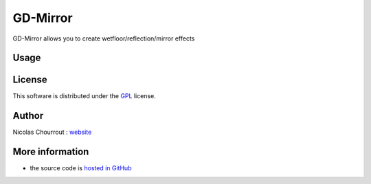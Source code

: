 ===========
 GD-Mirror
===========

GD-Mirror allows you to create wetfloor/reflection/mirror effects

Usage
=====



License
=======

This software is distributed under the GPL_ license.

.. _GPL: http://www.gnu.org/licenses/gpl.html

Author
======

Nicolas Chourrout : `website`_

.. _website: http://chourrout.com


More information
================

* the source code is `hosted in GitHub`_

.. _hosted in GitHub: http://github.com/nchourrout/GD-Mirror
